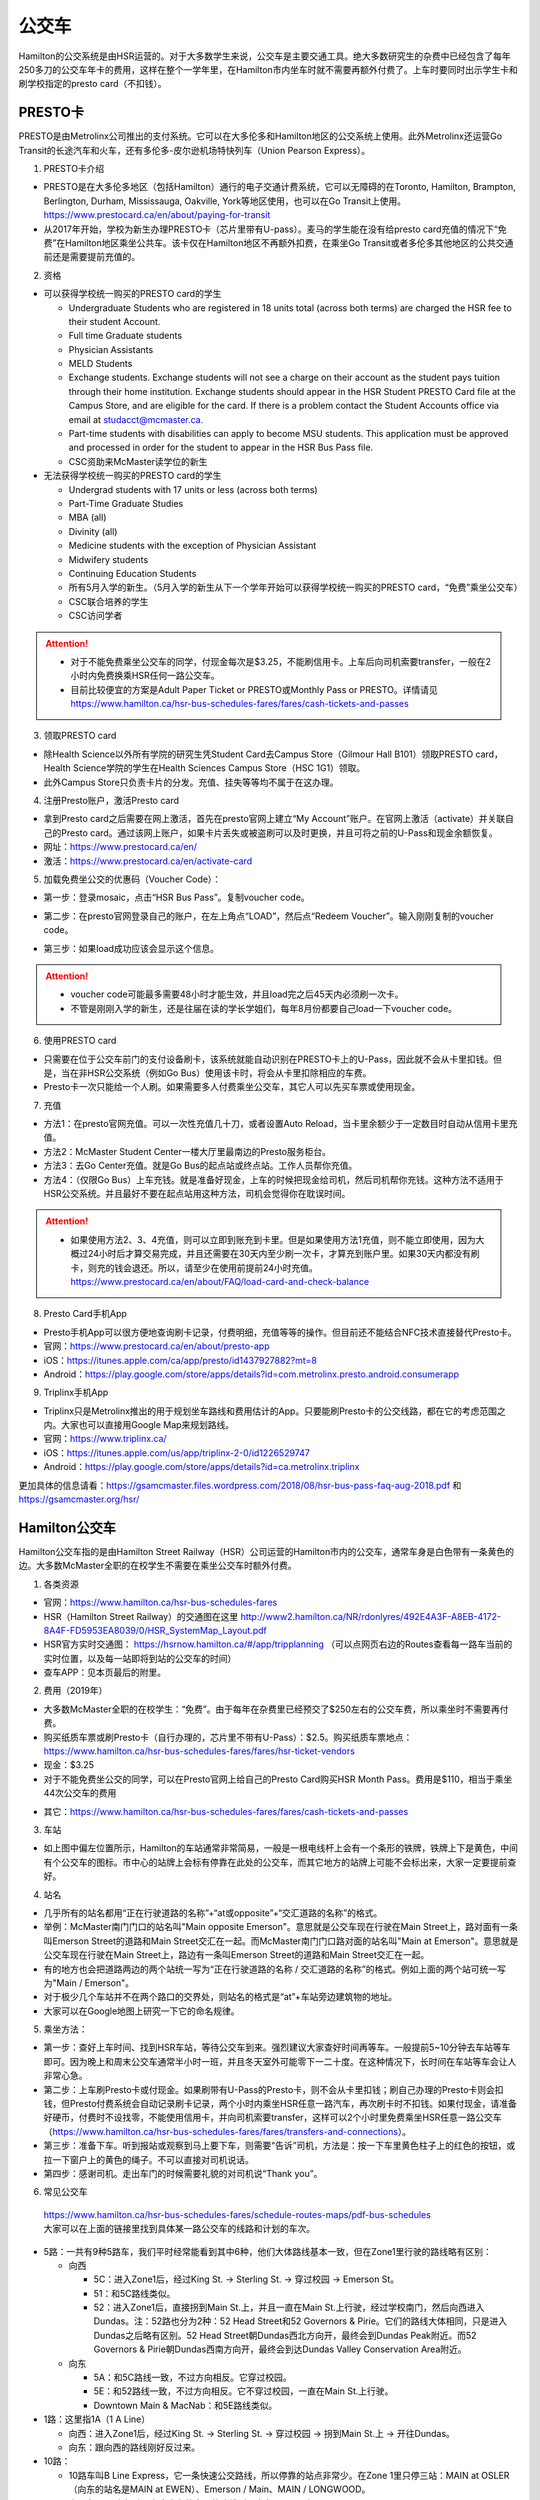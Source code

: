 ﻿公交车
============================
Hamilton的公交系统是由HSR运营的。对于大多数学生来说，公交车是主要交通工具。绝大多数研究生的杂费中已经包含了每年250多刀的公交车年卡的费用，这样在整个一学年里，在Hamilton市内坐车时就不需要再额外付费了。上车时要同时出示学生卡和刷学校指定的presto card（不扣钱）。

.. image:: /resource/bus/HSR_fee.png
   :align: center

PRESTO卡
-------------------------------
PRESTO是由Metrolinx公司推出的支付系统。它可以在大多伦多和Hamilton地区的公交系统上使用。此外Metrolinx还运营Go Transit的长途汽车和火车，还有多伦多-皮尔逊机场特快列车（Union Pearson Express）。

1. PRESTO卡介绍

- PRESTO是在大多伦多地区（包括Hamilton）通行的电子交通计费系统，它可以无障碍的在Toronto, Hamilton, Brampton, Berlington, Durham, Mississauga, Oakville, York等地区使用，也可以在Go Transit上使用。https://www.prestocard.ca/en/about/paying-for-transit
- 从2017年开始，学校为新生办理PRESTO卡（芯片里带有U-pass）。麦马的学生能在没有给presto card充值的情况下“免费”在Hamilton地区乘坐公共车。该卡仅在Hamilton地区不再额外扣费，在乘坐Go Transit或者多伦多其他地区的公共交通前还是需要提前充值的。

.. image:: /resource/bus/presto1.png
   :align: center
   :scale: 30%

2. 资格

- 可以获得学校统一购买的PRESTO card的学生

  - Undergraduate Students who are registered in 18 units total (across both terms) are charged the HSR fee to their student Account.
  - Full time Graduate students
  - Physician Assistants
  - MELD Students
  - Exchange students. Exchange students will not see a charge on their account as the student pays tuition through their home institution. Exchange students should appear in the HSR Student PRESTO Card file at the Campus Store, and are eligible for the card. If there is a problem contact the Student Accounts office via email at studacct@mcmaster.ca.
  - Part-time students with disabilities can apply to become MSU students. This application must be approved and processed in order for the student to appear in the HSR Bus Pass file.
  - CSC资助来McMaster读学位的新生

- 无法获得学校统一购买的PRESTO card的学生

  - Undergrad students with 17 units or less (across both terms)
  - Part-Time Graduate Studies
  - MBA (all)
  - Divinity (all)
  - Medicine students with the exception of Physician Assistant
  - Midwifery students
  - Continuing Education Students
  - 所有5月入学的新生。（5月入学的新生从下一个学年开始可以获得学校统一购买的PRESTO card，“免费”乘坐公交车）
  - CSC联合培养的学生
  - CSC访问学者

.. attention::
   - 对于不能免费乘坐公交车的同学，付现金每次是$3.25，不能刷信用卡。上车后向司机索要transfer，一般在2小时内免费换乘HSR任何一路公交车。 
   - 目前比较便宜的方案是Adult Paper Ticket or PRESTO或Monthly Pass or PRESTO。详情请见 https://www.hamilton.ca/hsr-bus-schedules-fares/fares/cash-tickets-and-passes

3. 领取PRESTO card

- 除Health Science以外所有学院的研究生凭Student Card去Campus Store（Gilmour Hall B101）领取PRESTO card，Health Science学院的学生在Health Sciences Campus Store（HSC 1G1）领取。
- 此外Campus Store只负责卡片的分发。充值、挂失等等均不属于在这办理。

4. 注册Presto账户，激活Presto card

- 拿到Presto card之后需要在网上激活，首先在presto官网上建立“My Account”账户。在官网上激活（activate）并关联自己的Presto card。通过该网上账户，如果卡片丢失或被盗刷可以及时更换，并且可将之前的U-Pass和现金余额恢复。 
- 网址：https://www.prestocard.ca/en/
- 激活：https://www.prestocard.ca/en/activate-card

.. image:: /resource/bus/presto3.png
   :align: center

.. image:: /resource/bus/presto4.png
   :align: center

5. 加载免费坐公交的优惠码（Voucher Code）：

- 第一步：登录mosaic，点击“HSR Bus Pass”。复制voucher code。

.. image:: /resource/bus/voucher01.png
   :align: center

- 第二步：在presto官网登录自己的账户，在左上角点“LOAD”，然后点“Redeem Voucher”。输入刚刚复制的voucher code。

.. image:: /resource/bus/voucher02.png
   :align: center
   :scale: 50%

- 第三步：如果load成功应该会显示这个信息。

.. image:: /resource/bus/voucher03.png
   :align: center
   :scale: 50%

.. attention::
   - voucher code可能最多需要48小时才能生效，并且load完之后45天内必须刷一次卡。
   - 不管是刚刚入学的新生，还是往届在读的学长学姐们，每年8月份都要自己load一下voucher code。

6. 使用PRESTO card

- 只需要在位于公交车前门的支付设备刷卡，该系统就能自动识别在PRESTO卡上的U-Pass，因此就不会从卡里扣钱。但是，当在非HSR公交系统（例如Go Bus）使用该卡时，将会从卡里扣除相应的车费。
- Presto卡一次只能给一个人刷。如果需要多人付费乘坐公交车，其它人可以先买车票或使用现金。

.. image:: /resource/bus/presto2.png
   :align: center

7. 充值

- 方法1：在presto官网充值。可以一次性充值几十刀，或者设置Auto Reload，当卡里余额少于一定数目时自动从信用卡里充值。
- 方法2：McMaster Student Center一楼大厅里最南边的Presto服务柜台。
- 方法3：去Go Center充值。就是Go Bus的起点站或终点站。工作人员帮你充值。
- 方法4：（仅限Go Bus）上车充钱。就是准备好现金，上车的时候把现金给司机，然后司机帮你充钱。这种方法不适用于HSR公交系统。并且最好不要在起点站用这种方法，司机会觉得你在耽误时间。

.. attention::
   - 如果使用方法2、3、4充值，则可以立即到账充到卡里。但是如果使用方法1充值，则不能立即使用，因为大概过24小时后才算交易完成，并且还需要在30天内至少刷一次卡，才算充到账户里。如果30天内都没有刷卡，则充的钱会退还。所以，请至少在使用前提前24小时充值。https://www.prestocard.ca/en/about/FAQ/load-card-and-check-balance

8. Presto Card手机App

- Presto手机App可以很方便地查询刷卡记录，付费明细，充值等等的操作。但目前还不能结合NFC技术直接替代Presto卡。
- 官网：https://www.prestocard.ca/en/about/presto-app
- iOS：https://itunes.apple.com/ca/app/presto/id1437927882?mt=8
- Android：https://play.google.com/store/apps/details?id=com.metrolinx.presto.android.consumerapp


9. Triplinx手机App

- Triplinx只是Metrolinx推出的用于规划坐车路线和费用估计的App。只要能刷Presto卡的公交线路，都在它的考虑范围之内。大家也可以直接用Google Map来规划路线。
- 官网：https://www.triplinx.ca/
- iOS：https://itunes.apple.com/us/app/triplinx-2-0/id1226529747
- Android：https://play.google.com/store/apps/details?id=ca.metrolinx.triplinx

更加具体的信息请看：https://gsamcmaster.files.wordpress.com/2018/08/hsr-bus-pass-faq-aug-2018.pdf 和 https://gsamcmaster.org/hsr/

Hamilton公交车
-----------------------------------------------
.. image:: /resource/bus/HSR_icon.png
   :align: center
   :width: 200 px

Hamilton公交车指的是由Hamilton Street Railway（HSR）公司运营的Hamilton市内的公交车，通常车身是白色带有一条黄色的边。大多数McMaster全职的在校学生不需要在乘坐公交车时额外付费。

.. image:: /resource/bus/HSR_bus.jpg
   :align: center

1. 各类资源

- 官网：https://www.hamilton.ca/hsr-bus-schedules-fares
- HSR（Hamilton Street Railway）的交通图在这里 http://www2.hamilton.ca/NR/rdonlyres/492E4A3F-A8EB-4172-8A4F-FD5953EA8039/0/HSR_SystemMap_Layout.pdf 
- HSR官方实时交通图： https://hsrnow.hamilton.ca/#/app/tripplanning （可以点网页右边的Routes查看每一路车当前的实时位置，以及每一站即将到站的公交车的时间）
- 查车APP：见本页最后的附里。

2. 费用（2019年）

- 大多数McMaster全职的在校学生：“免费”。由于每年在杂费里已经预交了$250左右的公交车费，所以乘坐时不需要再付费。
- 购买纸质车票或刷Presto卡（自行办理的，芯片里不带有U-Pass）：$2.5。购买纸质车票地点：https://www.hamilton.ca/hsr-bus-schedules-fares/fares/hsr-ticket-vendors
- 现金：$3.25
- 对于不能免费坐公交的同学，可以在Presto官网上给自己的Presto Card购买HSR Month Pass。费用是$110，相当于乘坐44次公交车的费用

.. image:: /resource/bus/HSRMonthPass.png
   :align: center

- 其它：https://www.hamilton.ca/hsr-bus-schedules-fares/fares/cash-tickets-and-passes

3. 车站

- 如上图中偏左位置所示，Hamilton的车站通常非常简易，一般是一根电线杆上会有一个条形的铁牌，铁牌上下是黄色，中间有个公交车的图标。市中心的站牌上会标有停靠在此处的公交车，而其它地方的站牌上可能不会标出来，大家一定要提前查好。

4. 站名

- 几乎所有的站名都用“正在行驶道路的名称”+“at或opposite”+“交汇道路的名称”的格式。
- 举例：McMaster南门门口的站名叫"Main opposite Emerson"。意思就是公交车现在行驶在Main Street上，路对面有一条叫Emerson Street的道路和Main Street交汇在一起。而McMaster南门门口路对面的站名叫"Main at Emerson"。意思就是公交车现在行驶在Main Street上，路边有一条叫Emerson Street的道路和Main Street交汇在一起。
- 有的地方也会把道路两边的两个站统一写为“正在行驶道路的名称 / 交汇道路的名称”的格式。例如上面的两个站可统一写为"Main / Emerson"。
- 对于极少几个车站并不在两个路口的交界处，则站名的格式是“at”+车站旁边建筑物的地址。
- 大家可以在Google地图上研究一下它的命名规律。

5. 乘坐方法：

- 第一步：查好上车时间、找到HSR车站，等待公交车到来。强烈建议大家查好时间再等车。一般提前5~10分钟去车站等车即可。因为晚上和周末公交车通常半小时一班，并且冬天室外可能零下一二十度。在这种情况下，长时间在车站等车会让人非常心急。
- 第二步：上车刷Presto卡或付现金。如果刷带有U-Pass的Presto卡，则不会从卡里扣钱；刷自己办理的Presto卡则会扣钱，但Presto付费系统会自动记录刷卡记录，两个小时内乘坐HSR任意一路汽车，再次刷卡时不扣钱。如果付现金，请准备好硬币，付费时不设找零，不能使用信用卡，并向司机索要transfer，这样可以2个小时里免费乘坐HSR任意一路公交车（https://www.hamilton.ca/hsr-bus-schedules-fares/fares/transfers-and-connections）。
- 第三步：准备下车。听到报站或观察到马上要下车，则需要“告诉”司机，方法是：按一下车里黄色柱子上的红色的按钮，或拉一下窗户上的黄色的绳子。不可以直接对司机说话。
- 第四步：感谢司机。走出车门的时候需要礼貌的对司机说“Thank you”。

.. image:: /resource/bus/HSR_bus_interior.jpg
   :align: center

6. 常见公交车

 | https://www.hamilton.ca/hsr-bus-schedules-fares/schedule-routes-maps/pdf-bus-schedules
 | 大家可以在上面的链接里找到具体某一路公交车的线路和计划的车次。

- 5路：一共有9种5路车，我们平时经常能看到其中6种，他们大体路线基本一致，但在Zone1里行驶的路线略有区别：

  - 向西

    - 5C：进入Zone1后，经过King St. -> Sterling St. -> 穿过校园 -> Emerson St。
    - 51：和5C路线类似。
    - 52：进入Zone1后，直接拐到Main St.上，并且一直在Main St.上行驶，经过学校南门，然后向西进入Dundas。注：52路也分为2种：52 Head Street和52 Governors & Pirie。它们的路线大体相同，只是进入Dundas之后略有区别。52 Head Street朝Dundas西北方向开，最终会到Dundas Peak附近。而52 Governors & Pirie朝Dundas西南方向开，最终会到达Dundas Valley Conservation Area附近。

  - 向东

    - 5A：和5C路线一致，不过方向相反。它穿过校园。
    - 5E：和52路线一致，不过方向相反。它不穿过校园，一直在Main St.上行驶。
    - Downtown Main & MacNab：和5E路线类似。
- 1路：这里指1A（1 A Line）

  - 向西：进入Zone1后，经过King St. -> Sterling St. -> 穿过校园 -> 拐到Main St.上 -> 开往Dundas。
  - 向东：跟向西的路线刚好反过来。
- 10路：

  - 10路车叫B Line Express，它一条快速公交路线，所以停靠的站点非常少。在Zone 1里只停三站：MAIN at OSLER（向东的站名是MAIN at EWEN）、Emerson / Main、MAIN / LONGWOOD。
  - 它只在Main上行驶。在市中心的向西的路线则一直在King St.上。

7. 车载自行车

- 大家在Hamilton骑自行车，如果突然遇到不能骑车，必须乘坐公交车的情形，可以将自行车放在公交车前的架子（rack）上。但不能推进车里。这个不需要额外付费。
- https://www.hamilton.ca/hsr-bus-schedules-fares/riding-hsr/bikes-buses-program
- 一个演示的视频：https://www.youtube.com/watch?v=ZmlkxR2rvpg

注：

- 对于1路车，有1A（1 A Line）和1B（1 B Line）两种。通常大家坐的是1A，它是从往返于市中心和西边的Zone1之间。而1B是往返于市中心和东边的Stoney Creek，是不会开往McMaster方向的。大家在市区坐1路千万不能坐错了，否则南辕北辙。
- 10路是B Line Express，它是贯穿Hamilton西边和东边的快速汽车。还有一个是20路车（A Line Express），它是贯穿Hamilton南边和北边的快速汽车，南边的终点站是Hamilton机场（该机场没有往返中国的航线，只有Canada境内的航线）。

Go Transit公交车、火车
----------------------------------------------------
.. image:: /resource/bus/GO_icon.png
   :align: center
   :width: 200 px

Metrolinx下属的Go Transit公司运营以多伦多为中心，连接安大略省南部各大城市的长途汽车和火车。其中汽车叫Go Bus，火车叫Go Train。他们的外表都有绿白条纹。其中Go Bus车头的LED屏幕里会显示自己是哪一路汽车和去往哪个终点站。由于Go Train比较少，以下不会详细介绍，大家有兴趣可以自行去Go Transit网站上查阅。

.. image:: /resource/bus/Go_Bus.jpg
   :align: center

1. 各类资源

- 官网：http://www.gotransit.com/
- 各路公交车的时刻表：https://www.gotransit.com/en/trip-planning/seeschedules/full-schedules
- 路线图：https://www.gotransit.com/en/trip-planning/system-and-route-map

2. 费用

- 大家可以在官网的的Fares中估计所需要的费用。http://www.gotransit.com/publicroot/en/fares/farecalculator.aspx
- 费用通常是按乘坐的距离收费，乘坐距离越长，费用越高。到多伦多或密西沙加单程大概$10。官网上的估计出来的费用不一定很准确，如果大家经常使用Presto卡坐Go Trasit的交通工具，请保持卡里最好不要少于$40。
- 付费时，可以使用现金或刷Presto卡，不能使用信用卡。使用Presto卡可以获得相应的打折。这里，不管Presto卡里有没有U-Pass，都会扣去相应的费用。

  - 对于自己申请的presto card，计费类型（Fare Type）是Adult，通常比直接付现金便宜11.15%。详细政策可以看这个链接里Go Transit的介绍：https://www.prestocard.ca/en/about/paying-for-transit
  - 对于能免费在Hamilton乘车的学生，在8月份给自己presto卡加载优惠码（Voucher Code）的时候，Fare Type会自动变为PS1（Post Secondary）。这样就会比直接付现金便宜18%。https://www.gotransit.com/en/trip-planning/going-to-school
- Transferring to/from local transit agencies，刷Presto卡在Go Transit长途车（包括汽车和火车）和市内公交系统之间转车的优惠：https://www.prestocard.ca/en/about/paying-for-transit （看网页Go Transit那一栏的标题）

  - 如果先坐市内公交车，并在2个小时内转乘Go Transit长途车，或者先坐Go Transit长途车，并在3个小时内转乘市内公交车，则乘坐市内公交车的的费用会非常低。
  - 举例：比如先乘Go Bus去密西沙加，然后再转密西沙加的市内公交车，则密西沙加市内公交车只要付$0.8就可以了。

3. 车站

- 汽车站：在当地的Go Center终点站乘坐或在市区的停靠点乘坐。Go Bus除了在Go Center终点站停靠外，一般也会在市区的若干小车站停靠，这时可以继续有人上车或下车。站牌如下图所示，一般是一根电线杆上会有一个条形的铁牌，铁牌上下是绿色，中间有个公交车的图标。站牌上通常不会标有哪几路Go Bus停靠在这，大家一定要在Google地图或在其它地方查清楚。
- 火车站：只能去当地的Go Center乘坐。

.. image:: /resource/bus/Go_Transit_Bus_Stop_Sign.svg.png
   :align: center
   :scale: 2%

4. 站名

- Go Bus的站名比较随意，终点站的名称会以当地地名或周围地标性质的建筑命名，而在市区的小车站则和市内公交车车站重名。

5. 乘坐Go Bus方法：

- 第一步：查好上车时间、找到Go Bus车站（没有必要一定去Go Center乘坐），等待Go Bus到来。强烈建议大家查好时间再等车，一般提前10~20分钟去车站等车即可。
- 第二步：上车刷Presto卡或付现金。如果付现金，司机会找零。
- 第三步：准备下车。听到报站或观察到马上要下车，则需要“告诉”司机，方法和乘坐HSR市内公交车类似，按一下车里座位附近红色的Stop按钮或其它标有Stop的按钮。不可以直接对司机说话。
- 第四步：下车。如果刷Presto卡上车，则 **下车的时候务必再次刷Presto卡** ，否则计费系统会默认为你一直坐到终点站。此外也需要感谢司机，走出车门的时候需要礼貌的对司机说“Thank you”。

6. 常见Go Bus

- 16路（Hamilton/Toronto Express Bus）：往返于Hamilton和多伦多的直达快速长途汽车。此外，还有18路（Lakeshore West）的路线类似，只不过中途在每个城市都要停，大概要停十几站。
- 47路：往返于Hamilton和密西沙加市中心（Square One Shopping Centre）。
- 40路：往返于Hamilton和Pearson机场。注：由于Pearson机场不是终点站，大家在Pearson机场乘坐40路的时候，一定要看清楚去往的方向，去Hamilton一定是Hamilton Go Center。
- 12路：先坐HSR 2或4路到BARTON at NASH，然后在Nash Rd. @ Barton St. Park & Ride坐Go Bus 12路到尼亚加拉瀑布，中间在Outlet Collection at Niagara停，大家也可以顺便去那里买衣服鞋帽。

7. 常见Go Train

- 18路（Lakeshore West）：这趟火车应该是大家最有可能乘坐的火车了。它往返于多伦多和Hamilton之间，路线和Go Bus 18路基本重合。但不是一天24小时都有。车票价格和Go Bus相同。乘坐地点只能去Toronto Union Station和Hamilton Go Center。

  - 时刻表：可以在上面时刻表的链接里找到“18 Lakeshore West”
  - 工作日去多伦多只有早上05:48、06:18、06:48、07:18四趟；回Hamilton只有傍晚16:30、17:00、17:30、18:00四趟。周末没有Go Train往返这两个城市。虽然除了这8趟火车外，没有Toronto直达Hamilton的火车，但其它时间依然有火车从Toronto开往Burlington Go Station，下了火车后可以再坐Burlington Transit 101或1或1X路到Hamilton。
  - 多伦多和Hamilton之间的整个行程一共1小时15分钟。如果Go Bus 16路在403高速上不堵车，那么Go Train 18路还没有Go Bus 16路快。但工作日的下班点403高速会非常堵，坐Go Bus可能一个半小时都不一定能到，所以这个时间坐Go Train 18路返回Hamilton是一个非常不错的选择。

.. image:: /resource/bus/Go_Train.jpg
   :align: center

8. Union Pearson Express（UP Express）

.. image:: /resource/bus/UPExpress.png
   :align: center
   :width: 200 px

- Metrolinx下属的UP Express公司运营连接Toronto Union Station到Pearson Airport的特快列车。
- 官网：https://www.upexpress.com/
- Pearson机场：https://www.torontopearson.com/en/transportation/up-express
- 费用：https://www.upexpress.com/Tickets/Tickets
- 除了2个终点站外，它中途还会在Bloor Station和Weston Station停靠。

其它公交系统
------------------------------------
1. Toronto Transit Commission（TTC）

.. image:: /resource/bus/TTC.jpg
   :align: center
   :width: 200 px

- 多伦多的公交系统，包括公交车、有轨电车（Streetcar）和地铁（Subway）。
- 官网：http://www.ttc.ca/
- 费用：

  - http://www.ttc.ca/Fares_and_passes/Prices/Prices.jsp
  - 付现金是$3.25/次（2017年）。刷Presto卡或购买Tickets & Tokens，是$3/次（2017年）。2小时内免费换乘。
  - 乘坐地铁和公交车每次的价格是一样的
- 大家如果坐公交车或地铁在多伦多玩，可以购买Day Pass：http://www.ttc.ca/Fares_and_passes/Passes/Day_Pass/index.jsp ，这样当日乘车的时候就不用再付费了。费用是：$12.50/天（2017年）有两种选择，一个是Single，还有一个是Group / Family。大家可以在地铁站的入口购买。
- Transferring to/from GO Transit or UP Express，刷Presto卡在Go Transit长途车（包括汽车和火车）和TTC之间转车的优惠：https://www.prestocard.ca/en/about/paying-for-transit

  - 如果大家用含有U-Pass的Presto卡，先坐TTC并在2个小时内转乘Go Transit长途车，或者先坐Go Transit长途车并在3个小时内转乘TTC，则TTC的车费只要付$0.55就可以了。（没有U-Pass，则付$1.5）
  - 这种方式可能比买Day Pass便宜，大家可以提前计算好。

.. admonition:: 举例——去多伦多Yorkdale Mall购物商场的路线规划及价格
  
  - 路线：首先从Hamilton坐Go Bus 16路到多伦多Union Station，然后再转乘TTC有轨电车510路到Chinatown的饭店吃午饭。吃完饭后继续坐510路向北到Spadina Station，转乘TTC地铁1号线到Yorkdale Mall购物。购物结束后，直接坐TTC地铁1号线到Union Station。最后坐Go Bus 16路回Hamilton。
  - 分段费用估计（假设全程都刷带有U-Pass的Presto卡）

    - ①Hamilton --> Go Bus 16路 --> Union Station：12.45*(1-18%)≈10.16。Presto学生优惠
    - ②Union Station --> TTC 510路 --> Chinatown：$0.55。由于Go Bus大概花1个小时就到多伦多了，没有超过3个小时换乘TTC
    - ③Chinatown --> TTC 510路 --> Spadina Station --> TTC Subway 1路 --> Yorkdale Mall：Free。因为吃饭通常不会超过1个小时，而TTC市内公交车有2个小时的免费换乘时间
    - ④Yorkdale Mall --> TTC Subway 1路 --> Union Station：$0.55。因为购物肯定要花很久，所以这一段公交车要付费。而到Union Station之后马上换乘Go bus，所以只要花55分就可以了
    - ⑤Union Station --> Go Bus 16路 --> Hamilton：12.45*(1-18%)≈10.16。Presto学生优惠
  - 总计：≈$21.42。（即使四个人去多伦多玩，每个人全程坐公交车的价格都比平分租车的费用要便宜。因为租车还要在官网价格的基础上额外再付25刀左右的保险、给车加油、付停车场的费用，这些额外的费用还要再付13%的消费税）

2. Burlington Transit

.. image:: /resource/bus/BurlingtonTransit.png
   :align: center
   :width: 200 px

- Hamilton北边的城市Burlington的公交车系统。
- 官网：http://www.burlingtontransit.ca/
- 公交车时刻表：https://www.burlingtontransit.ca/en/schedules-and-maps/Schedules.aspx
- 常见Burlington公交车：

  - 101路（PLAINS EXPRESS）：这个公交车行驶在Plains Road上。虽然是Burlington的公交车，但这路公交车南北的两个终点站分别在Hamilton的Jackson Square和Burlington Go Station。这趟车只有Weekday的白天有。
  - 1路或1X路：和101路的路线重合，只不过比101路中间停靠的站多得多，因而开得很慢。但一周7天白天和夜间都有车。
  - 注：Burlington Transit的公交车时刻依然可以用Transit App来查，大家可以在Transit App或Google地图里查好路线和时间。以上两路公交车途中都会经过Burlington的IKEA，如果大家准备坐公交车从Hamilton去Burlington的IKEA买小件家具，可以坐这路汽车。对于住在Burlington的MBA学生来说，也可以坐这趟公交车来Hamilton的Nations Fresh Food买菜。

- 费用（2018年）：https://www.burlingtontransit.ca/en/fares/Fares.aspx

  - 单次：①现金：$3.50，不设找零，可以索要transfer。②Presto卡：$2.70。
  - 月卡：①Monthly Passes PRESTO Card（参考上面买HSR Month Pass的教程 ）：$97。②Post-Secondary Student U-Pass Add-on：$25。如果大家经常去Burlington，比如上课或实习，可以凭HSR U-Pass购买Burlington Transit U-Pass Add-on，这样可以把免费坐车的区间拓展到整个Burlington。
- Transferring to/from GO Transit，刷Presto卡在Go Transit长途车（包括汽车和火车）和Burlington Transit之间转车的优惠：https://www.prestocard.ca/en/about/paying-for-transit

  - 如果大家用Presto卡，先坐Burlington Transit，并在2个小时内转乘Go Transit长途车，或者先坐Go Transit长途车，并在3个小时内转乘Burlington Transit，则Burlington Transit的车费只要付$0.7就可以了。

3. MegaBus

.. image:: /resource/bus/Megabus.png
   :align: center
   :width: 200 px

- MegaBus是由Coach Canada公司运营的长途公交车。如果想坐车去Kitchener（Waterloo），则需要乘坐MegaBus。（Google Map不能查到MegaBus的路线）
- 官网：https://ca.megabus.com/
- 乘坐MegaBus一定要在官网上预定，不能上车再买票，上车时给司机出示购票后的确认邮件。
- MegaBus的起点在学校西边Mary Keyes Residence宿舍楼的西北角，车站是一个标有Coach Canada和MegaBus的站牌和座椅。大家第一次乘坐请提前去寻找位置。如果不确定自己是否上了正确的车，可以向司机确认是不是去Kitchener的MegaBus。
- 终点在Kitchener市中心，还需要坐市内公交车去Waterloo或其它地方，如果去Waterloo大学，可以坐7路或8路。Kitchener市内公交车是由GRT运营的（http://www.grt.ca/en/index.aspx），不能使用Presto卡支付，付现金是$3.25（2017年），可以向司机索要Transfer。

4. VIA

.. image:: /resource/bus/VIA.svg
   :align: center
   :width: 200 px

- 贯穿Canada全境的火车。大家可以坐这个火车去其它省份的城市，比如渥太华、蒙特利尔、魁北克城等等，甚至可以乘坐它横穿加拿大到最西边的温哥华和最东边海洋三省。在安大略省，大家可以乘坐它去London（例如：西安大略大学）或Windsor（例如：温莎大学）。
- 官网：http://www.viarail.ca/en
- 手机App：

  - iOS：https://itunes.apple.com/ca/app/via-rail/id1023455499?ls=1&mt=8
  - Android：https://play.google.com/store/apps/details?id=com.viarail.reservia
- 车站查询：https://www.viarail.ca/en/plan-your-trip/find-a-station 。Hamilton的车站在HAMILTON GO CENTRE（https://www.viarail.ca/en/explore-our-destinations/stations/hamilton）

5. Greyhound

.. image:: /resource/bus/Greyhound.jpg
   :align: center
   :width: 200 px

- 贯穿Canada全境的长途汽车。大家可以坐这个长途汽车去其它省份，甚至去美国。在安大略省，大家同样可以乘坐它去London（例如：西安大略大学）或Windsor（例如：温莎大学），也可以乘坐它去Blue Mountain滑雪场。
- 官网：https://www.greyhound.ca/
- 车站查询：https://www.greyhound.ca/en/locations/default.aspx 。Hamilton的车站在HAMILTON GO CENTRE（https://www.greyhound.ca/en/locations/terminal.aspx?city=127191）。Google Map不能查到Greyhound的路线。

出租车
------------------------------------------
Canada绝大多数出租车和国内的出租车类似，只不过不能使用招手停的方法，必须用App预定。在Hamilton常见的出租车公司有以下3个：

1. Hamilton Cab：Hamilton的出租车叫“Hamilton Cab”。大家也可以乘坐它去Pearson机场，但不推荐下飞机后用这种方法来Hamilton，因为出租车等待时间也需要付费，大家无法知道飞机是否晚点，也无法算准需要多长时间出机场。

.. image:: /resource/bus/HamiltonCab.png
   :align: center
   :width: 200 px

- 官网：http://www.hamiltoncab.com/
- 手机App：

  - iOS：https://itunes.apple.com/ca/app/hamilton-cab/id1209125752?mt=8
  - Android：https://play.google.com/store/apps/details?id=com.limolabs.hamiltoncab
- 费用：http://www.hamiltoncab.com/rates/ 。目前的费用（2017年）：起步的72.1米是$3.9，以后每72.1米是$0.13。注意，如果预定好了出租车，但没按时到达乘坐地点，出租车每等14秒也是$0.13。去Pearson机场整车费用大概$100。

2. Blue Line Taxi：Blue Line是一家Canada全国连锁的出租车公司。

.. image:: /resource/bus/Blue-Line-Logo.png
   :align: center
   :width: 200 px

- 官网：http://525blue.com/
- 手机App：

  - iOS：https://itunes.apple.com/ca/app/blue-line-taxi-hamilton-on/id1048995392?mt=8
  - Android：https://play.google.com/store/apps/developer?id=Blue+Line+Taxi+Hamilton
- 费用估计：https://api.taxihail.com/BluelineHamilton/

3. Uber：原来在国内叫“优步”，是一家世界连锁的出租车公司。

.. image:: /resource/bus/Uber.svg
   :align: center
   :width: 200 px

- 官网：https://www.uber.com/en/ca/
- 手机App：

  - iOS：https://itunes.apple.com/app/uber/id368677368?mt=8
  - Android：https://play.google.com/store/apps/details?id=com.ubercab
- 费用估计：https://www.uber.com/en-CA/fare-estimate/

以上三家公司的出租车，Hamilton Cab是最便宜的，其次是Blue Line Taxi和Uber。大家可以在出发之前在3家公司的App里比较一下价格再决定乘坐哪一个。

Hamilton共享单车——“SoBi”
-----------------------------------------------------
.. image:: /resource/bus/SoBi_icon.png
   :align: center
   :width: 200 px

SoBi是Social Bicycles旗下的在世界各大城市的共享单车业务之一。在Hamilton，它主要提供有桩共享单车。取车地点主要分布在Zone1、Hamilton downtown和Dundas。

- 网站：https://hamilton.socialbicycles.com/
- 手机App：

  - iOS：https://itunes.apple.com/app/apple-store/id641497286
  - Android：https://play.google.com/store/apps/details?id=com.socialbicycles.app

- 价格（请在手机App上查看）：如果经常骑自行车的同学，可以购买$12的“McMaster Student Monthly”，每天可以骑90min不用额外花钱。如果仅仅想体验一下，可以使用“Pay As You Go”，这样每骑1小时是$5.4。

.. image:: /resource/bus/SoBi_pricing.png
   :align: center
   :scale: 25%

注：用完之后没有锁在桩上，或没有正确锁住，会收罚金。 https://hamilton.socialbicycles.com/#memberships

附
---------------------
1. 处理自己单独办理的PRESTO card：如果要“免费”使用HSR公交服务，就不得使用学校下发的新卡。若之前的卡中有余额，可以在downtown的GO Centre将卡中的现金转移至新的PRESTO卡上（请同时携带学校发的PRESTO卡和自己买的PRESTO卡）。或打电话给presto客服，客服会把卡里的余额已支票的形式还给你。自己买的PRESTO卡不会退。

2. PRESTO card挂失：请及时通过PRESTO网上账户或者电话联系客服（1-877-278-6123）进行挂失。
 
- 已经在PRESTO网上注册过的卡

  - 补办新卡在Customer Service Centre (Compass Information Centre, HSR Customer  Service Centre, GO Transit)。Compass Information Centre：https://www.msumcmaster.ca/services-directory/4-compass-information-centre
  - 补卡需要缴纳$16(其中$6为卡片工本费，$10为最少储存金额)。
  - 一旦拿到新补办的卡后，请通过以上的方式联系PRESTO公司，将原本的U-pass转移到新的卡片上。
- 未在PRESTO网上注册过的卡

  - 需要去Compass Information Centre获得原卡的17位PRESTO card number以及3位security number。
  - 接下来需要用上面提到的信息将已经丢失的卡进行注册，注册好后，请及时挂失。挂失后需要缴纳$25以补办新的卡。
  - 一旦拿到新的卡，请首先联系PRESTO公司，将之前的U-pass和电子钱包转移到新卡上。
  - 注意！一定不要在转移好U-pass之前为这张卡进行注册！（如果不小心先注册，再联系PRESTO，那么需要再重新办理一张卡才能将丢失卡的U-pass转移过去）。

3. 查车APP：Transit

 | 查车App可以查多伦多地区以及多伦多周边城市所有公交系统的车次与实时交通情况。这其中当然包括了Hamilton公交系统。

.. image:: /resource/bus/Transit_App_01.png
   :align: center
   :scale: 25%

- iOS：https://itunes.apple.com/app/apple-store/id498151501?mt=8
- Android：https://play.google.com/store/apps/details?id=com.thetransitapp.droid

| 打开App后会自动获取当前位置以及周围的公交车。对于每一个公交车，会列举下面马上到的几个车次的等待时间。

.. image:: /resource/bus/Transit_App_02.png
   :align: center
   :scale: 25%

| 点击打算乘坐的公交车那一栏，就会出现实时交通图，包括公交车现在的位置（大概有一分钟的延迟），预计到达每一站的时间。点击“SEE FULL SCHEDULE”可以查看趟今天公交车在当前这一站的所有停靠时刻表。

.. image:: /resource/bus/Transit_App_03.png
   :align: center
   :scale: 25%

.. admonition:: 本页作者
   
   - 17-ECE-刘欢
   - 17-CAS-赵伟